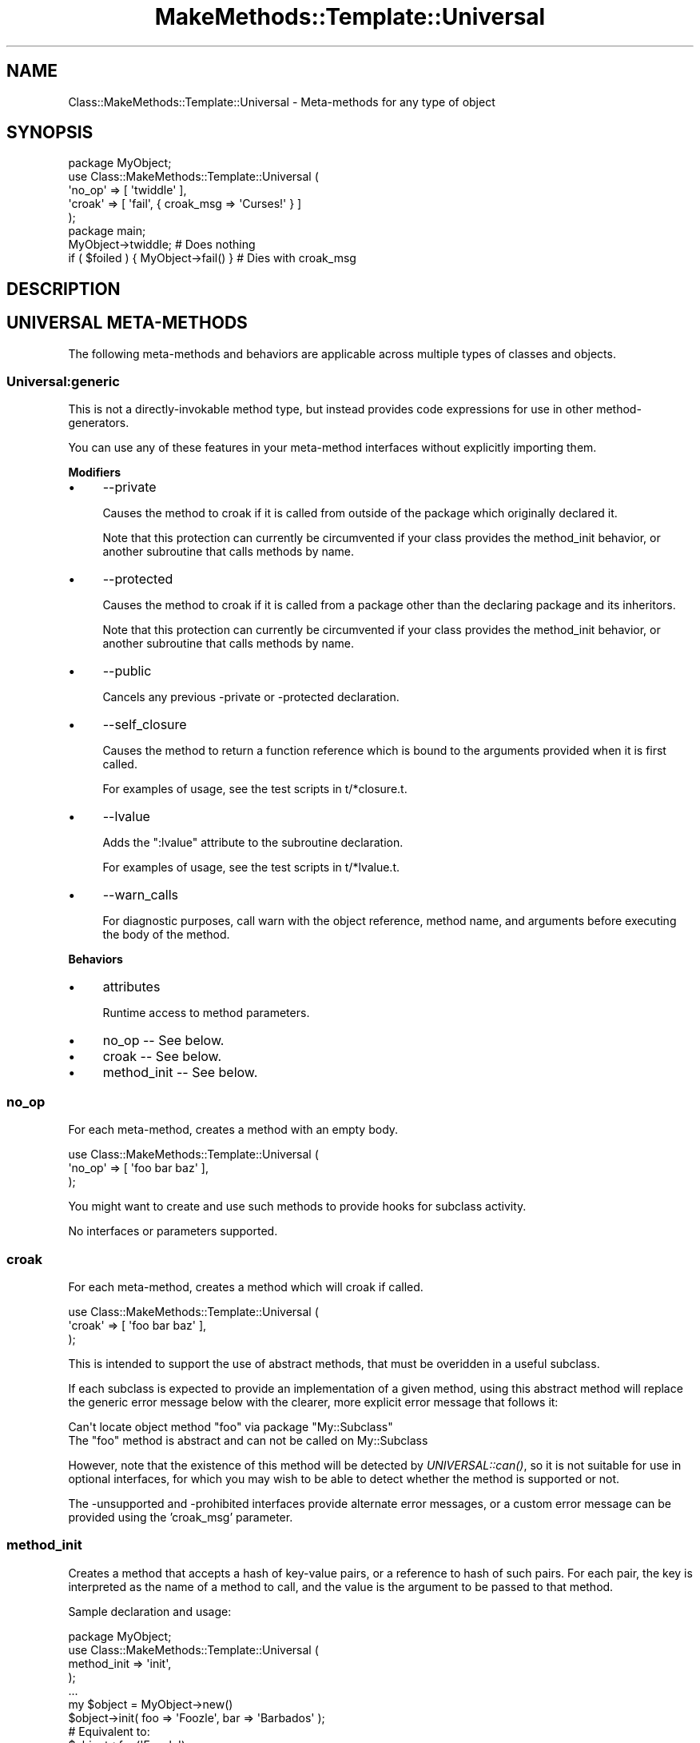 .\" Automatically generated by Pod::Man 2.23 (Pod::Simple 3.14)
.\"
.\" Standard preamble:
.\" ========================================================================
.de Sp \" Vertical space (when we can't use .PP)
.if t .sp .5v
.if n .sp
..
.de Vb \" Begin verbatim text
.ft CW
.nf
.ne \\$1
..
.de Ve \" End verbatim text
.ft R
.fi
..
.\" Set up some character translations and predefined strings.  \*(-- will
.\" give an unbreakable dash, \*(PI will give pi, \*(L" will give a left
.\" double quote, and \*(R" will give a right double quote.  \*(C+ will
.\" give a nicer C++.  Capital omega is used to do unbreakable dashes and
.\" therefore won't be available.  \*(C` and \*(C' expand to `' in nroff,
.\" nothing in troff, for use with C<>.
.tr \(*W-
.ds C+ C\v'-.1v'\h'-1p'\s-2+\h'-1p'+\s0\v'.1v'\h'-1p'
.ie n \{\
.    ds -- \(*W-
.    ds PI pi
.    if (\n(.H=4u)&(1m=24u) .ds -- \(*W\h'-12u'\(*W\h'-12u'-\" diablo 10 pitch
.    if (\n(.H=4u)&(1m=20u) .ds -- \(*W\h'-12u'\(*W\h'-8u'-\"  diablo 12 pitch
.    ds L" ""
.    ds R" ""
.    ds C` ""
.    ds C' ""
'br\}
.el\{\
.    ds -- \|\(em\|
.    ds PI \(*p
.    ds L" ``
.    ds R" ''
'br\}
.\"
.\" Escape single quotes in literal strings from groff's Unicode transform.
.ie \n(.g .ds Aq \(aq
.el       .ds Aq '
.\"
.\" If the F register is turned on, we'll generate index entries on stderr for
.\" titles (.TH), headers (.SH), subsections (.SS), items (.Ip), and index
.\" entries marked with X<> in POD.  Of course, you'll have to process the
.\" output yourself in some meaningful fashion.
.ie \nF \{\
.    de IX
.    tm Index:\\$1\t\\n%\t"\\$2"
..
.    nr % 0
.    rr F
.\}
.el \{\
.    de IX
..
.\}
.\"
.\" Accent mark definitions (@(#)ms.acc 1.5 88/02/08 SMI; from UCB 4.2).
.\" Fear.  Run.  Save yourself.  No user-serviceable parts.
.    \" fudge factors for nroff and troff
.if n \{\
.    ds #H 0
.    ds #V .8m
.    ds #F .3m
.    ds #[ \f1
.    ds #] \fP
.\}
.if t \{\
.    ds #H ((1u-(\\\\n(.fu%2u))*.13m)
.    ds #V .6m
.    ds #F 0
.    ds #[ \&
.    ds #] \&
.\}
.    \" simple accents for nroff and troff
.if n \{\
.    ds ' \&
.    ds ` \&
.    ds ^ \&
.    ds , \&
.    ds ~ ~
.    ds /
.\}
.if t \{\
.    ds ' \\k:\h'-(\\n(.wu*8/10-\*(#H)'\'\h"|\\n:u"
.    ds ` \\k:\h'-(\\n(.wu*8/10-\*(#H)'\`\h'|\\n:u'
.    ds ^ \\k:\h'-(\\n(.wu*10/11-\*(#H)'^\h'|\\n:u'
.    ds , \\k:\h'-(\\n(.wu*8/10)',\h'|\\n:u'
.    ds ~ \\k:\h'-(\\n(.wu-\*(#H-.1m)'~\h'|\\n:u'
.    ds / \\k:\h'-(\\n(.wu*8/10-\*(#H)'\z\(sl\h'|\\n:u'
.\}
.    \" troff and (daisy-wheel) nroff accents
.ds : \\k:\h'-(\\n(.wu*8/10-\*(#H+.1m+\*(#F)'\v'-\*(#V'\z.\h'.2m+\*(#F'.\h'|\\n:u'\v'\*(#V'
.ds 8 \h'\*(#H'\(*b\h'-\*(#H'
.ds o \\k:\h'-(\\n(.wu+\w'\(de'u-\*(#H)/2u'\v'-.3n'\*(#[\z\(de\v'.3n'\h'|\\n:u'\*(#]
.ds d- \h'\*(#H'\(pd\h'-\w'~'u'\v'-.25m'\f2\(hy\fP\v'.25m'\h'-\*(#H'
.ds D- D\\k:\h'-\w'D'u'\v'-.11m'\z\(hy\v'.11m'\h'|\\n:u'
.ds th \*(#[\v'.3m'\s+1I\s-1\v'-.3m'\h'-(\w'I'u*2/3)'\s-1o\s+1\*(#]
.ds Th \*(#[\s+2I\s-2\h'-\w'I'u*3/5'\v'-.3m'o\v'.3m'\*(#]
.ds ae a\h'-(\w'a'u*4/10)'e
.ds Ae A\h'-(\w'A'u*4/10)'E
.    \" corrections for vroff
.if v .ds ~ \\k:\h'-(\\n(.wu*9/10-\*(#H)'\s-2\u~\d\s+2\h'|\\n:u'
.if v .ds ^ \\k:\h'-(\\n(.wu*10/11-\*(#H)'\v'-.4m'^\v'.4m'\h'|\\n:u'
.    \" for low resolution devices (crt and lpr)
.if \n(.H>23 .if \n(.V>19 \
\{\
.    ds : e
.    ds 8 ss
.    ds o a
.    ds d- d\h'-1'\(ga
.    ds D- D\h'-1'\(hy
.    ds th \o'bp'
.    ds Th \o'LP'
.    ds ae ae
.    ds Ae AE
.\}
.rm #[ #] #H #V #F C
.\" ========================================================================
.\"
.IX Title "MakeMethods::Template::Universal 3"
.TH MakeMethods::Template::Universal 3 "2004-09-07" "perl v5.12.4" "User Contributed Perl Documentation"
.\" For nroff, turn off justification.  Always turn off hyphenation; it makes
.\" way too many mistakes in technical documents.
.if n .ad l
.nh
.SH "NAME"
Class::MakeMethods::Template::Universal \- Meta\-methods for any type of object
.SH "SYNOPSIS"
.IX Header "SYNOPSIS"
.Vb 5
\&  package MyObject;
\&  use Class::MakeMethods::Template::Universal (
\&    \*(Aqno_op\*(Aq => [ \*(Aqtwiddle\*(Aq ],
\&    \*(Aqcroak\*(Aq => [ \*(Aqfail\*(Aq, { croak_msg => \*(AqCurses!\*(Aq } ]
\&  );
\&  
\&  package main;
\&
\&  MyObject\->twiddle;                    # Does nothing
\&  if ( $foiled ) { MyObject\->fail() }   # Dies with croak_msg
.Ve
.SH "DESCRIPTION"
.IX Header "DESCRIPTION"
.SH "UNIVERSAL META-METHODS"
.IX Header "UNIVERSAL META-METHODS"
The following meta-methods and behaviors are applicable across
multiple types of classes and objects.
.SS "Universal:generic"
.IX Subsection "Universal:generic"
This is not a directly-invokable method type, but instead provides code expressions for use in other method-generators.
.PP
You can use any of these features in your meta-method interfaces without explicitly importing them.
.PP
\&\fBModifiers\fR
.IP "\(bu" 4
\&\-\-private
.Sp
Causes the method to croak if it is called from outside of the package which originally declared it.
.Sp
Note that this protection can currently be circumvented if your class provides the method_init behavior, or another subroutine that calls methods by name.
.IP "\(bu" 4
\&\-\-protected
.Sp
Causes the method to croak if it is called from a package other than the declaring package and its inheritors.
.Sp
Note that this protection can currently be circumvented if your class provides the method_init behavior, or another subroutine that calls methods by name.
.IP "\(bu" 4
\&\-\-public
.Sp
Cancels any previous \-private or \-protected declaration.
.IP "\(bu" 4
\&\-\-self_closure
.Sp
Causes the method to return a function reference which is bound to the arguments provided when it is first called.
.Sp
For examples of usage, see the test scripts in t/*closure.t.
.IP "\(bu" 4
\&\-\-lvalue
.Sp
Adds the \*(L":lvalue\*(R" attribute to the subroutine declaration.
.Sp
For examples of usage, see the test scripts in t/*lvalue.t.
.IP "\(bu" 4
\&\-\-warn_calls
.Sp
For diagnostic purposes, call warn with the object reference, method name, and arguments before executing the body of the method.
.PP
\&\fBBehaviors\fR
.IP "\(bu" 4
attributes
.Sp
Runtime access to method parameters.
.IP "\(bu" 4
no_op \*(-- See below.
.IP "\(bu" 4
croak \*(-- See below.
.IP "\(bu" 4
method_init \*(-- See below.
.SS "no_op"
.IX Subsection "no_op"
For each meta-method, creates a method with an empty body.
.PP
.Vb 3
\&  use Class::MakeMethods::Template::Universal (
\&    \*(Aqno_op\*(Aq => [ \*(Aqfoo bar baz\*(Aq ],
\&  );
.Ve
.PP
You might want to create and use such methods to provide hooks for
subclass activity.
.PP
No interfaces or parameters supported.
.SS "croak"
.IX Subsection "croak"
For each meta-method, creates a method which will croak if called.
.PP
.Vb 3
\&  use Class::MakeMethods::Template::Universal (
\&    \*(Aqcroak\*(Aq => [ \*(Aqfoo bar baz\*(Aq ],
\&  );
.Ve
.PP
This is intended to support the use of abstract methods, that must
be overidden in a useful subclass.
.PP
If each subclass is expected to provide an implementation of a given method, using this abstract method will replace the generic error message below with the clearer, more explicit error message that follows it:
.PP
.Vb 2
\&  Can\*(Aqt locate object method "foo" via package "My::Subclass"
\&  The "foo" method is abstract and can not be called on My::Subclass
.Ve
.PP
However, note that the existence of this method will be detected by \fIUNIVERSAL::can()\fR, so it is not suitable for use in optional interfaces, for which you may wish to be able to detect whether the method is supported or not.
.PP
The \-unsupported and \-prohibited interfaces provide alternate error
messages, or a custom error message can be provided using the
\&'croak_msg' parameter.
.SS "method_init"
.IX Subsection "method_init"
Creates a method that accepts a hash of key-value pairs, or a
reference to hash of such pairs. For each pair, the key is interpreted
as the name of a method to call, and the value is the argument to
be passed to that method.
.PP
Sample declaration and usage:
.PP
.Vb 5
\&  package MyObject;
\&  use Class::MakeMethods::Template::Universal (
\&    method_init => \*(Aqinit\*(Aq,
\&  );
\&  ...
\&  
\&  my $object = MyObject\->new()
\&  $object\->init( foo => \*(AqFoozle\*(Aq, bar => \*(AqBarbados\*(Aq );
\&  
\&  # Equivalent to:
\&  $object\->foo(\*(AqFoozle\*(Aq);
\&  $object\->bar(\*(AqBarbados\*(Aq);
.Ve
.PP
You might want to create and use such methods to allow easy initialization of multiple object or class parameters in a single call.
.PP
\&\fBNote\fR: including methods of this type will circumvent the protection of \f(CW\*(C`private\*(C'\fR and \f(CW\*(C`protected\*(C'\fR methods, because it an outside caller can cause an object to call specific methods on itself, bypassing the privacy protection.
.SS "forward_methods"
.IX Subsection "forward_methods"
Creates a method which delegates to an object provided by another method.
.PP
Example:
.PP
.Vb 6
\&  use Class::MakeMethods::Template::Universal
\&    forward_methods => [ 
\&         \-\-target=> \*(Aqwhistle\*(Aq, w, 
\&        [ \*(Aqx\*(Aq, \*(Aqy\*(Aq ], { target=> \*(Aqxylophone\*(Aq }, 
\&        { name=>\*(Aqz\*(Aq, target=>\*(Aqzither\*(Aq, target_args=>[123], method_name=>do_zed },
\&      ];
.Ve
.PP
Example: The above defines that method \f(CW\*(C`w\*(C'\fR will be handled by the
calling \f(CW\*(C`w\*(C'\fR on the object returned by \f(CW\*(C`whistle\*(C'\fR, whilst methods \f(CW\*(C`x\*(C'\fR
and \f(CW\*(C`y\*(C'\fR will be handled by \f(CW\*(C`xylophone\*(C'\fR, and method \f(CW\*(C`z\*(C'\fR will be handled
by calling \f(CW\*(C`do_zed\*(C'\fR on the object returned by calling \f(CW\*(C`zither(123)\*(C'\fR.
.PP
\&\fBInterfaces\fR:
.IP "forward (default)" 4
.IX Item "forward (default)"
Calls the method on the target object. If the target object is missing, croaks at runtime with a message saying \*(L"Can't forward bar because bar is empty.\*(R"
.IP "delegate" 4
.IX Item "delegate"
Calls the method on the target object, if present. If the target object is missing, returns nothing.
.PP
\&\fBParameters\fR: The following additional parameters are supported:
.IP "target" 4
.IX Item "target"
\&\fIRequired\fR. The name of the method that will provide the object that will handle the operation.
.IP "target_args" 4
.IX Item "target_args"
Optional ref to an array of arguments to be passed to the target method.
.IP "method_name" 4
.IX Item "method_name"
The name of the method to call on the handling object. Defaults to the name of the meta-method being created.
.SH "SEE ALSO"
.IX Header "SEE ALSO"
See Class::MakeMethods for general information about this distribution.
.PP
See Class::MakeMethods::Template for information about this family of subclasses.
